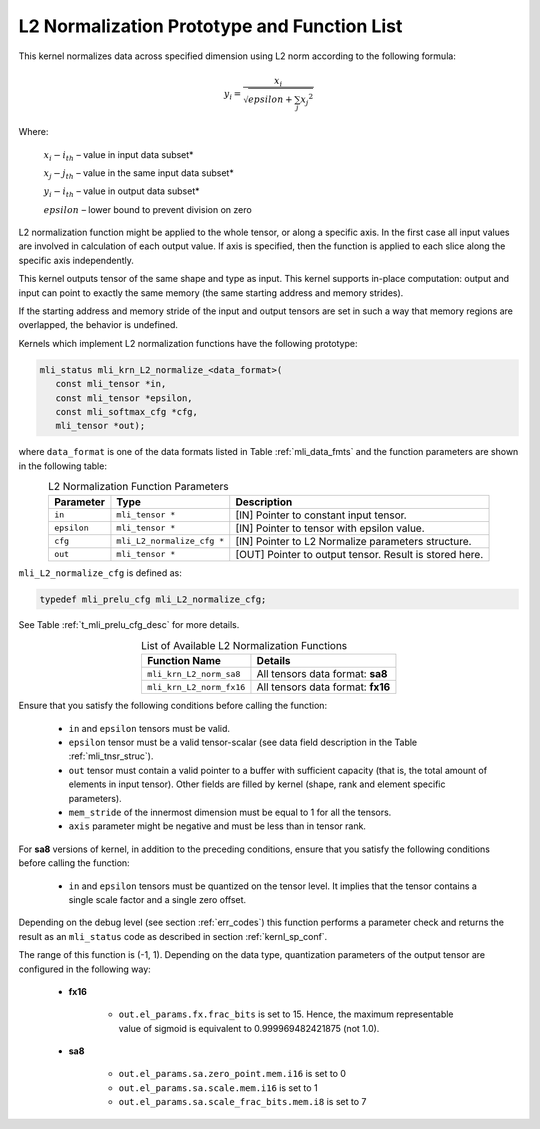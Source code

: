 .. _l2_norm_prot:

L2 Normalization Prototype and Function List
~~~~~~~~~~~~~~~~~~~~~~~~~~~~~~~~~~~~~~~~~~~~

This kernel normalizes data across specified dimension using L2 norm according to the following 
formula:

.. math:: y_{i} = \frac{x_{i}}{\sqrt{epsilon + \sum_{j}{x_{j}}^{2}}}

Where:

   :math:`x_{i}-i_{th}` *–* value in input data subset*

   :math:`x_{j}-j_{th}` *–* value in the same input data subset*

   :math:`y_{i}-i_{th}` *–* value in output data subset*

   :math:`epsilon` *–* lower bound to prevent division on zero

L2 normalization function might be applied to the whole tensor, or along a specific axis. In the 
first case all input values are involved in calculation of each output value. If axis is specified, 
then the function is applied to each slice along the specific axis independently. 

This kernel outputs tensor of the same shape and type as input. This kernel supports in-place 
computation: output and input can point to exactly the same memory (the same starting address
and memory strides). 

If the starting address and memory stride of the input and output tensors are set in such a way 
that memory regions are overlapped, the behavior is undefined.

Kernels which implement L2 normalization functions have the following prototype:

.. code::

   mli_status mli_krn_L2_normalize_<data_format>(
      const mli_tensor *in,
      const mli_tensor *epsilon,
      const mli_softmax_cfg *cfg,
      mli_tensor *out);
	  
where ``data_format`` is one of the data formats listed in Table :ref:`mli_data_fmts` and the function 
parameters are shown in the following table:

.. table:: L2 Normalization Function Parameters
   :align: center
   :widths: auto
   
   +----------------+------------------------------+--------------------------------------------------------+
   | **Parameter**  | **Type**                     | **Description**                                        |
   +================+==============================+========================================================+
   | ``in``         | ``mli_tensor *``             | [IN] Pointer to constant input tensor.                 |
   +----------------+------------------------------+--------------------------------------------------------+
   | ``epsilon``    | ``mli_tensor *``             | [IN] Pointer to tensor with epsilon value.             |
   +----------------+------------------------------+--------------------------------------------------------+
   | ``cfg``        | ``mli_L2_normalize_cfg *``   | [IN] Pointer to L2 Normalize parameters structure.     |
   +----------------+------------------------------+--------------------------------------------------------+
   | ``out``        | ``mli_tensor *``             | [OUT] Pointer to output tensor. Result is stored here. |
   +----------------+------------------------------+--------------------------------------------------------+
..

``mli_L2_normalize_cfg`` is defined as:

.. code::

   typedef mli_prelu_cfg mli_L2_normalize_cfg;
..

See Table :ref:`t_mli_prelu_cfg_desc` for more details.

.. table:: List of Available L2 Normalization Functions
   :align: center
   :widths: auto
   
   +--------------------------+-----------------------------------+
   | **Function Name**        | **Details**                       |
   +==========================+===================================+
   | ``mli_krn_L2_norm_sa8``  | All tensors data format: **sa8**  |
   +--------------------------+-----------------------------------+
   | ``mli_krn_L2_norm_fx16`` | All tensors data format: **fx16** |
   +--------------------------+-----------------------------------+
..

Ensure that you satisfy the following conditions before calling the function:

 - ``in`` and ``epsilon`` tensors must be valid.
 
 - ``epsilon`` tensor must be a valid tensor-scalar (see data field 
   description in the Table :ref:`mli_tnsr_struc`).
   
 - ``out`` tensor must contain a valid pointer to a buffer with sufficient 
   capacity (that is, the total amount of elements in input tensor). Other 
   fields are filled by kernel (shape, rank and element specific parameters).

 - ``mem_stride`` of the innermost dimension must be equal to 1 for all the 
   tensors.

 - ``axis`` parameter might be negative and must be less than in tensor rank.

For **sa8** versions of kernel, in addition to the preceding conditions, ensure that you 
satisfy the following conditions before calling the function: 

 - ``in`` and ``epsilon`` tensors must be quantized on the tensor level. It 
   implies that the tensor contains a single scale factor and a single zero offset.

Depending on the debug level (see section :ref:`err_codes`) this function performs a parameter 
check and returns the result as an ``mli_status`` code as described in section :ref:`kernl_sp_conf`.

The range of this function is (-1, 1).  Depending on the data type, quantization parameters of the output 
tensor are configured in the following way:

 - **fx16**

    - ``out.el_params.fx.frac_bits`` is set to 15. Hence, the maximum representable value of sigmoid is
      equivalent to 0.999969482421875 (not 1.0).

 - **sa8**

    - ``out.el_params.sa.zero_point.mem.i16`` is set to 0

    - ``out.el_params.sa.scale.mem.i16`` is set to 1

    - ``out.el_params.sa.scale_frac_bits.mem.i8`` is set to 7
